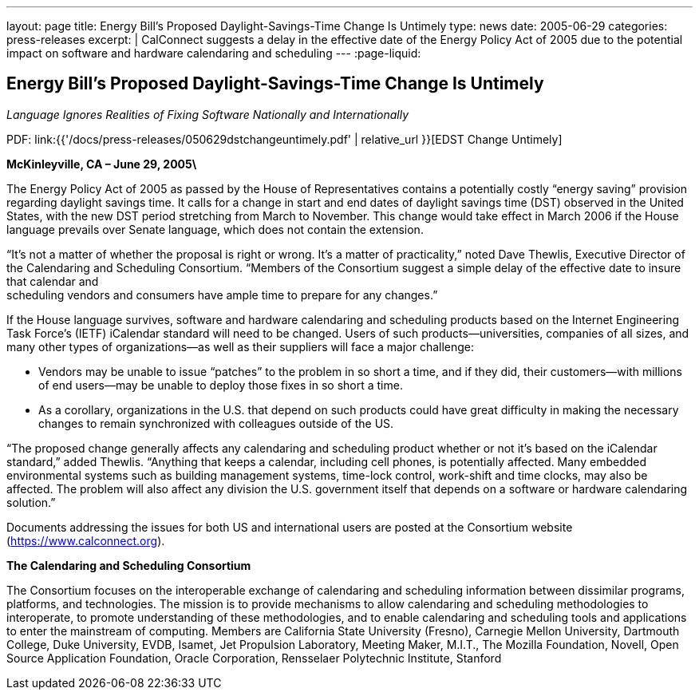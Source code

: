 ---
layout: page
title: Energy Bill’s Proposed Daylight-Savings-Time Change Is Untimely
type: news
date: 2005-06-29
categories: press-releases
excerpt: |
  CalConnect suggests a delay in the effective date of the Energy Policy Act of
  2005 due to the potential impact on software and hardware calendaring and
  scheduling
---
:page-liquid:


== Energy Bill’s Proposed Daylight-Savings-Time Change Is Untimely

_Language Ignores Realities of Fixing Software Nationally and
Internationally_

PDF: link:{{'/docs/press-releases/050629dstchangeuntimely.pdf' | relative_url }}[EDST Change Untimely]

*McKinleyville, CA – June 29, 2005\*

The Energy Policy Act of 2005 as
passed by the House of Representatives contains a potentially costly
“energy saving” provision regarding daylight savings time. It calls for
a change in start and end dates of daylight savings time (DST) observed
in the United States, with the new DST period stretching from March to
November. This change would take effect in March 2006 if the House
language prevails over Senate language, which does not contain the
extension.

“It’s not a matter of whether the proposal is right or wrong. It’s a
matter of practicality,” noted Dave Thewlis, Executive Director of the
Calendaring and Scheduling Consortium. “Members of the Consortium
suggest a simple delay of the effective date to insure that calendar
and +
scheduling vendors and consumers have ample time to prepare for any
changes.”

If the House language survives, software and hardware calendaring and
scheduling products based on the Internet Engineering Task Force’s
(IETF) iCalendar standard will need to be changed. Users of such
products—universities, companies of all sizes, and many other types of
organizations—as well as their suppliers will face a major challenge:

• Vendors may be unable to issue “patches” to the problem in so short a
time, and if they did, their customers—with millions of end users—may be
unable to deploy those fixes in so short a time.

• As a corollary, organizations in the U.S. that depend on such products
could have great difficulty in making the necessary changes to remain
synchronized with colleagues outside of the US.

“The proposed change generally affects any calendaring and scheduling
product whether or not it’s based on the iCalendar standard,” added
Thewlis. “Anything that keeps a calendar, including cell phones, is
potentially affected. Many embedded environmental systems such as
building management systems, time-lock control, work-shift and time
clocks, may also be affected. The problem will also affect any division
the U.S. government itself that depends on a software or hardware
calendaring solution.”

Documents addressing the issues for both US and international users are
posted at the Consortium website (https://www.calconnect.org).

*The Calendaring and Scheduling Consortium*

The Consortium focuses on the interoperable exchange of calendaring and
scheduling
information between dissimilar programs, platforms, and technologies.
The mission is to provide mechanisms to allow calendaring and scheduling
methodologies to interoperate, to promote understanding of these
methodologies, and to enable calendaring and scheduling tools and
applications to enter the mainstream of computing. Members are
California State University (Fresno), Carnegie Mellon University,
Dartmouth College, Duke University, EVDB, Isamet, Jet Propulsion
Laboratory, Meeting Maker, M.I.T., The Mozilla Foundation, Novell, Open
Source Application Foundation, Oracle Corporation, Rensselaer
Polytechnic Institute, Stanford
